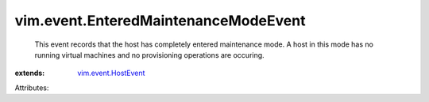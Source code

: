 .. _vim.event.HostEvent: ../../vim/event/HostEvent.rst


vim.event.EnteredMaintenanceModeEvent
=====================================
  This event records that the host has completely entered maintenance mode. A host in this mode has no running virtual machines and no provisioning operations are occuring.
:extends: vim.event.HostEvent_

Attributes:
